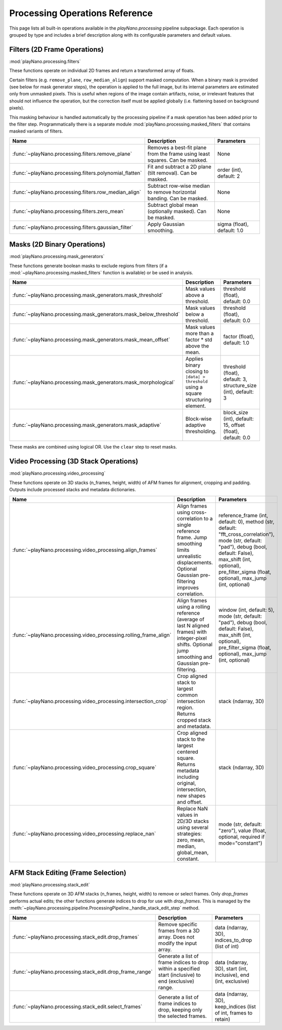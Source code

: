 Processing Operations Reference
===============================

This page lists all built-in operations available in the `playNano.processing` pipeline
subpackage. Each operation is grouped by type and includes a brief description along with
its configurable parameters and default values.

Filters (2D Frame Operations)
-----------------------------

:mod:`playNano.processing.filters`

These functions operate on individual 2D frames and return a transformed array of floats.

Certain filters (e.g. ``remove_plane``, ``row_median_align``) support masked
computation. When a binary mask is provided (see below for mask generator steps), the
operation is applied to the full image, but its internal parameters are estimated only
from unmasked pixels. This is useful when regions of the image contain artifacts,
noise, or irrelevant features that should not influence the operation, but the
correction itself must be applied globally (i.e. flattening based on background
pixels).

This masking behaviour is handled automatically by the processing pipeline if a mask
operation has been added prior to the filter step. Programmatically there is a separate
module :mod:`playNano.processing.masked_filters` that contains masked variants of filters.

.. list-table::
   :header-rows: 1
   :widths: 25 50 25

   * - Name
     - Description
     - Parameters
   * - :func:`~playNano.processing.filters.remove_plane`
     - Removes a best-fit plane from the frame using least squares. Can be masked.
     - None
   * - :func:`~playNano.processing.filters.polynomial_flatten`
     - Fit and subtract a 2D plane (tilt removal). Can be masked.
     - order (int), default: 2
   * - :func:`~playNano.processing.filters.row_median_align`
     - Subtract row-wise median to remove horizontal banding. Can be masked.
     - None
   * - :func:`~playNano.processing.filters.zero_mean`
     - Subtract global mean (optionally masked). Can be masked.
     - None
   * - :func:`~playNano.processing.filters.gaussian_filter`
     - Apply Gaussian smoothing.
     - sigma (float), default: 1.0

Masks (2D Binary Operations)
----------------------------

:mod:`playNano.processing.mask_generators`

These functions generate boolean masks to exclude regions from filters (if a
:mod:`~playNano.processing.masked_filters` function is available) or be used in
analysis.

.. list-table::
   :header-rows: 1
   :widths: 25 50 25

   * - Name
     - Description
     - Parameters
   * - :func:`~playNano.processing.mask_generators.mask_threshold`
     - Mask values above a threshold.
     - threshold (float), default: 0.0
   * - :func:`~playNano.processing.mask_generators.mask_below_threshold`
     - Mask values below a threshold.
     - threshold (float), default: 0.0
   * - :func:`~playNano.processing.mask_generators.mask_mean_offset`
     - Mask values more than a factor * std above the mean.
     - factor (float), default: 1.0
   * - :func:`~playNano.processing.mask_generators.mask_morphological`
     - Applies binary closing to ``|data| > threshold`` using a square structuring element.
     - threshold (float), default: 3, structure_size (int), default: 3
   * - :func:`~playNano.processing.mask_generators.mask_adaptive`
     - Block-wise adaptive thresholding.
     - block_size (int), default: 15, offset (float), default: 0.0

These masks are combined using logical OR. Use the ``clear`` step to reset masks.

Video Processing (3D Stack Operations)
--------------------------------------

:mod:`playNano.processing.video_processing`

These functions operate on 3D stacks (n_frames, height, width) of AFM frames
for alignment, cropping and padding. Outputs include processed stacks and
metadata dictionaries.

.. list-table::
   :header-rows: 1
   :widths: 25 50 25

   * - Name
     - Description
     - Parameters
   * - :func:`~playNano.processing.video_processing.align_frames`
     - Align frames using cross-correlation to a single reference frame. Jump smoothing limits unrealistic displacements. Optional Gaussian pre-filtering improves correlation.
     - reference_frame (int, default: 0), method (str, default: "fft_cross_correlation"), mode (str, default: "pad"), debug (bool, default: False), max_shift (int, optional), pre_filter_sigma (float, optional), max_jump (int, optional)
   * - :func:`~playNano.processing.video_processing.rolling_frame_align`
     - Align frames using a rolling reference (average of last N aligned frames) with integer-pixel shifts. Optional jump smoothing and Gaussian pre-filtering.
     - window (int, default: 5), mode (str, default: "pad"), debug (bool, default: False), max_shift (int, optional), pre_filter_sigma (float, optional), max_jump (int, optional)
   * - :func:`~playNano.processing.video_processing.intersection_crop`
     - Crop aligned stack to largest common intersection region. Returns cropped stack and metadata.
     - stack (ndarray, 3D)
   * - :func:`~playNano.processing.video_processing.crop_square`
     - Crop aligned stack to the largest centered square. Returns metadata including original, intersection, new shapes and offset.
     - stack (ndarray, 3D)
   * - :func:`~playNano.processing.video_processing.replace_nan`
     - Replace NaN values in 2D/3D stacks using several strategies: zero, mean, median, global_mean, constant.
     - mode (str, default: "zero"), value (float, optional, required if mode="constant")

AFM Stack Editing (Frame Selection)
-----------------------------------

:mod:`playNano.processing.stack_edit`

These functions operate on 3D AFM stacks (n_frames, height, width) to remove
or select frames. Only `drop_frames` performs actual edits; the other functions
generate indices to drop for use with `drop_frames`. This is managed by the
:meth:`~playNano.processing.pipeline.ProcessingPipeline._handle_stack_edit_step`
method.

.. list-table::
   :header-rows: 1
   :widths: 25 50 25

   * - Name
     - Description
     - Parameters
   * - :func:`~playNano.processing.stack_edit.drop_frames`
     - Remove specific frames from a 3D array. Does not modify the input array.
     - data (ndarray, 3D), indices_to_drop (list of int)
   * - :func:`~playNano.processing.stack_edit.drop_frame_range`
     - Generate a list of frame indices to drop within a specified start (inclusive) to end (exclusive) range.
     - data (ndarray, 3D), start (int, inclusive), end (int, exclusive)
   * - :func:`~playNano.processing.stack_edit.select_frames`
     - Generate a list of frame indices to drop, keeping only the selected frames.
     - data (ndarray, 3D), keep_indices (list of int, frames to retain)
